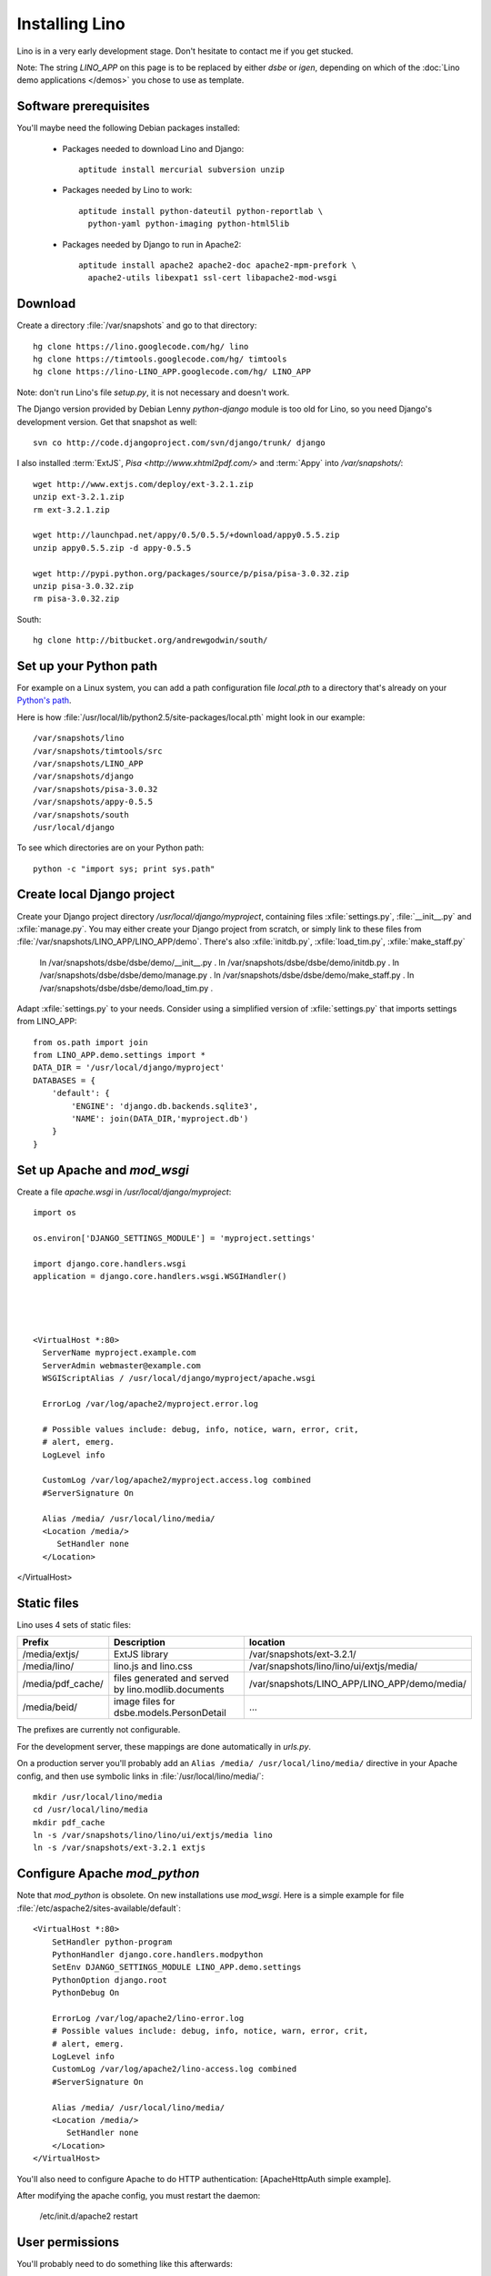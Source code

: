 Installing Lino
===============

Lino is in a very early development stage. 
Don't hesitate to contact me if you get stucked.

Note: The string `LINO_APP` on this page is to be replaced by either `dsbe` or `igen`, depending on which of the :doc:`Lino demo applications </demos>` you chose to use as template.

Software prerequisites
----------------------

You'll maybe need the following Debian packages installed:

 * Packages needed to download Lino and Django::
 
      aptitude install mercurial subversion unzip

 * Packages needed by Lino to work::
 
    aptitude install python-dateutil python-reportlab \
      python-yaml python-imaging python-html5lib

 * Packages needed by Django to run in Apache2::

    aptitude install apache2 apache2-doc apache2-mpm-prefork \
      apache2-utils libexpat1 ssl-cert libapache2-mod-wsgi
      

Download
--------

Create a directory :file:`/var/snapshots` and go to that directory::

  hg clone https://lino.googlecode.com/hg/ lino
  hg clone https://timtools.googlecode.com/hg/ timtools
  hg clone https://lino-LINO_APP.googlecode.com/hg/ LINO_APP

Note: don't run Lino's file `setup.py`, it is not necessary and doesn't work.  

The Django version provided by Debian Lenny `python-django` module is too old for Lino, so you need Django's development version. Get that snapshot as well::

  svn co http://code.djangoproject.com/svn/django/trunk/ django

I also installed :term:`ExtJS`, `Pisa <http://www.xhtml2pdf.com/>` and :term:`Appy` into `/var/snapshots/`::

  wget http://www.extjs.com/deploy/ext-3.2.1.zip
  unzip ext-3.2.1.zip
  rm ext-3.2.1.zip

  wget http://launchpad.net/appy/0.5/0.5.5/+download/appy0.5.5.zip  
  unzip appy0.5.5.zip -d appy-0.5.5
  
  wget http://pypi.python.org/packages/source/p/pisa/pisa-3.0.32.zip
  unzip pisa-3.0.32.zip
  rm pisa-3.0.32.zip
  
South::  
  
  hg clone http://bitbucket.org/andrewgodwin/south/
  


Set up your Python path
-----------------------

For example on a Linux system, you can add a 
path configuration file `local.pth` 
to a directory that's already on your `Python's path <http://www.python.org/doc/current/install/index.html>`_. 

Here is how :file:`/usr/local/lib/python2.5/site-packages/local.pth` might look in our example::

  /var/snapshots/lino
  /var/snapshots/timtools/src
  /var/snapshots/LINO_APP
  /var/snapshots/django
  /var/snapshots/pisa-3.0.32
  /var/snapshots/appy-0.5.5
  /var/snapshots/south
  /usr/local/django

To see which directories are on your Python path::

  python -c "import sys; print sys.path"


Create local Django project
---------------------------

Create your Django project directory `/usr/local/django/myproject`, containing files
:xfile:`settings.py`, :file:`__init__.py` and :xfile:`manage.py`.
You may either create your Django project from scratch, or
simply link to these files from :file:`/var/snapshots/LINO_APP/LINO_APP/demo`.
There's also :xfile:`initdb.py`, :xfile:`load_tim.py`, :xfile:`make_staff.py`



  ln /var/snapshots/dsbe/dsbe/demo/__init__.py .
  ln /var/snapshots/dsbe/dsbe/demo/initdb.py .
  ln /var/snapshots/dsbe/dsbe/demo/manage.py .
  ln /var/snapshots/dsbe/dsbe/demo/make_staff.py .
  ln /var/snapshots/dsbe/dsbe/demo/load_tim.py .

Adapt :xfile:`settings.py` to your needs.
Consider using a simplified version of :xfile:`settings.py` that 
imports settings from LINO_APP::

  from os.path import join
  from LINO_APP.demo.settings import *
  DATA_DIR = '/usr/local/django/myproject'
  DATABASES = {
      'default': {
          'ENGINE': 'django.db.backends.sqlite3',
          'NAME': join(DATA_DIR,'myproject.db')
      }
  }
  
  
  
Set up Apache and `mod_wsgi`
----------------------------

Create a file `apache.wsgi` in `/usr/local/django/myproject`::

  import os

  os.environ['DJANGO_SETTINGS_MODULE'] = 'myproject.settings'

  import django.core.handlers.wsgi
  application = django.core.handlers.wsgi.WSGIHandler()



  
  <VirtualHost *:80>
    ServerName myproject.example.com
    ServerAdmin webmaster@example.com
    WSGIScriptAlias / /usr/local/django/myproject/apache.wsgi

    ErrorLog /var/log/apache2/myproject.error.log

    # Possible values include: debug, info, notice, warn, error, crit,
    # alert, emerg.
    LogLevel info

    CustomLog /var/log/apache2/myproject.access.log combined
    #ServerSignature On

    Alias /media/ /usr/local/lino/media/
    <Location /media/>
       SetHandler none
    </Location>
</VirtualHost>  
  


Static files
------------

Lino uses 4 sets of static files:

================= =========================================== ============================================
Prefix            Description                                 location                
================= =========================================== ============================================
/media/extjs/     ExtJS library                               /var/snapshots/ext-3.2.1/ 
/media/lino/      lino.js and lino.css                        /var/snapshots/lino/lino/ui/extjs/media/
/media/pdf_cache/ files generated and served by 
                  lino.modlib.documents                       /var/snapshots/LINO_APP/LINO_APP/demo/media/ 
/media/beid/      image files for dsbe.models.PersonDetail    ... 
================= =========================================== ============================================

The prefixes are currently not configurable.

For the development server, these mappings are done automatically in `urls.py`. 

On a production server you'll probably add an ``Alias /media/ /usr/local/lino/media/`` directive in your Apache config, and then use symbolic links in :file:`/usr/local/lino/media/`::

  mkdir /usr/local/lino/media
  cd /usr/local/lino/media
  mkdir pdf_cache
  ln -s /var/snapshots/lino/lino/ui/extjs/media lino
  ln -s /var/snapshots/ext-3.2.1 extjs


Configure Apache `mod_python`
-----------------------------

Note that `mod_python` is obsolete. On new installations use `mod_wsgi`.
Here is a simple example for file :file:`/etc/aspache2/sites-available/default`::

  <VirtualHost *:80>
      SetHandler python-program
      PythonHandler django.core.handlers.modpython
      SetEnv DJANGO_SETTINGS_MODULE LINO_APP.demo.settings
      PythonOption django.root
      PythonDebug On

      ErrorLog /var/log/apache2/lino-error.log
      # Possible values include: debug, info, notice, warn, error, crit,
      # alert, emerg.
      LogLevel info
      CustomLog /var/log/apache2/lino-access.log combined
      #ServerSignature On

      Alias /media/ /usr/local/lino/media/
      <Location /media/>
         SetHandler none
      </Location>
  </VirtualHost>

You'll also need to configure Apache to do HTTP authentication: [ApacheHttpAuth simple example].

After modifying the apache config, you must restart the daemon:

  /etc/init.d/apache2 restart
 

User permissions
----------------

You'll probably need to do something like this afterwards::

  chgrp -R www-data /var/snapshots /var/log/lino /usr/local/lino
  chmod -R g+s /var/snapshots /var/log/lino  /usr/local/lino

``chmod g+s`` sets the SGID to ensure that when a new file is created in the directory it will inherit the group of the directory.

Maybe you'll also add `umask 002` to your `/etc/apache2/envvars`. For example if `lino.log` doesn't exist and Lino creates it, you may want it to be writable by group.



And then add in your `/etc/mercurial/hgrc`::

  [trusted]
  groups = www-data

I may be useful to tidy up::

  find /var/snapshots/ -name '*.pyc' -delete


Apply a patch for Django
------------------------

Lino needs Django ticket `#10808 <http://code.djangoproject.com/ticket/10808>`_
to be fixed, here is how I do it::

  $ cd /var/snapshots/django
  $ patch -p0 < /var/snapshots/lino/patch/10808b.diff

The expected output is something like this::

  (Stripping trailing CRs from patch.)
  patching file django/db/models/base.py
  (Stripping trailing CRs from patch.)
  patching file django/forms/models.py
  (Stripping trailing CRs from patch.)
  patching file tests/modeltests/model_inheritance/models.py

Read :ref:`django/DjangoPatches` for more details.


Test whether it worked
----------------------

To test whether the Lino framework is okay::

  $ cd /var/snapshots/lino/src/test_apps
  $ python manage.py test -v0
  ..........
  ----------------------------------------------------------------------
  Ran 10 tests in 0.156s

  OK

You may want to run the same command `python manage.py test` in your applications demo directory (:file:`/var/snapshots/LINO_APP/LINO_APP/demo`).


Create the demo database
------------------------

Go to your `/var/snapshots/LINO_APP/LINO_APP/demo` directory and run::

  python fill.py demo
  python manage.py runserver

Currently there is also an unelegant thing to do by hand::

  chgrp www-data /usr/local/lino/LINO_APP_demo.db
  chmod g+w /usr/local/lino/LINO_APP_demo.db

Updating your Lino to the newest version
----------------------------------------

::

  cd /var/snapshots/lino
  hg pull -u

And the same for each Lino application::

  cd /var/snapshots/LINO_APP
  hg pull -u 

You'll maybe have to do something like this::

  addgroup YOURSELF www-data
